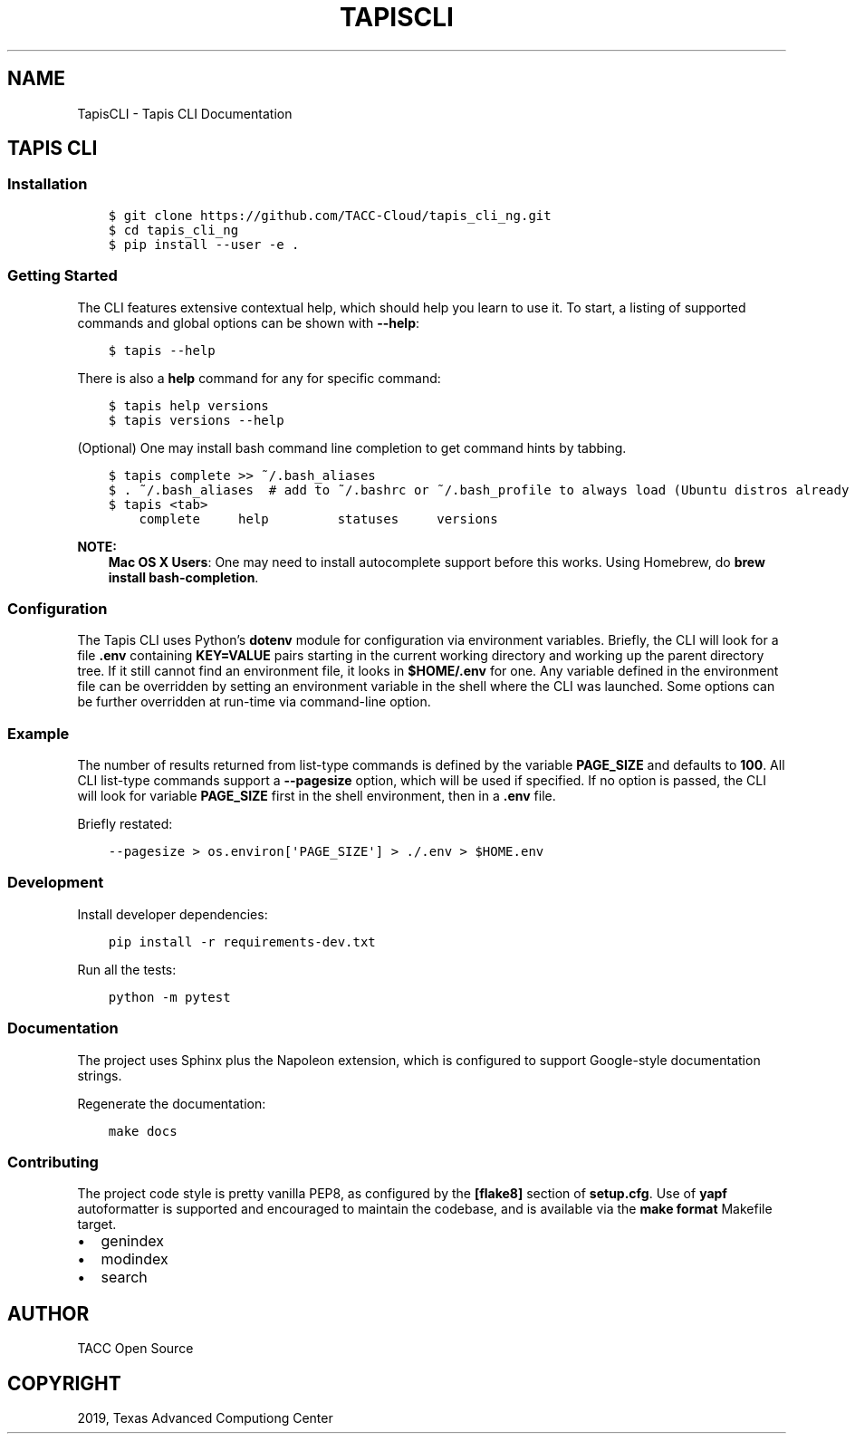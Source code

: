 .\" Man page generated from reStructuredText.
.
.TH "TAPISCLI" "1" "Aug 20, 2019" "0.0.2" "Tapis CLI"
.SH NAME
TapisCLI \- Tapis CLI Documentation
.
.nr rst2man-indent-level 0
.
.de1 rstReportMargin
\\$1 \\n[an-margin]
level \\n[rst2man-indent-level]
level margin: \\n[rst2man-indent\\n[rst2man-indent-level]]
-
\\n[rst2man-indent0]
\\n[rst2man-indent1]
\\n[rst2man-indent2]
..
.de1 INDENT
.\" .rstReportMargin pre:
. RS \\$1
. nr rst2man-indent\\n[rst2man-indent-level] \\n[an-margin]
. nr rst2man-indent-level +1
.\" .rstReportMargin post:
..
.de UNINDENT
. RE
.\" indent \\n[an-margin]
.\" old: \\n[rst2man-indent\\n[rst2man-indent-level]]
.nr rst2man-indent-level -1
.\" new: \\n[rst2man-indent\\n[rst2man-indent-level]]
.in \\n[rst2man-indent\\n[rst2man-indent-level]]u
..
.SH TAPIS CLI
.SS Installation
.INDENT 0.0
.INDENT 3.5
.sp
.nf
.ft C
$ git clone https://github.com/TACC\-Cloud/tapis_cli_ng.git
$ cd tapis_cli_ng
$ pip install \-\-user \-e .
.ft P
.fi
.UNINDENT
.UNINDENT
.SS Getting Started
.sp
The CLI features extensive contextual help, which should help you learn to use
it. To start, a listing of supported commands and global options can be shown with \fB\-\-help\fP:
.INDENT 0.0
.INDENT 3.5
.sp
.nf
.ft C
$ tapis \-\-help
.ft P
.fi
.UNINDENT
.UNINDENT
.sp
There is also a \fBhelp\fP command for any for specific command:
.INDENT 0.0
.INDENT 3.5
.sp
.nf
.ft C
$ tapis help versions
$ tapis versions \-\-help
.ft P
.fi
.UNINDENT
.UNINDENT
.sp
(Optional) One may install bash command line completion to get command hints
by tabbing.
.INDENT 0.0
.INDENT 3.5
.sp
.nf
.ft C
$ tapis complete >> ~/.bash_aliases
$ . ~/.bash_aliases  # add to ~/.bashrc or ~/.bash_profile to always load (Ubuntu distros already load it)
$ tapis <tab>
    complete     help         statuses     versions
.ft P
.fi
.UNINDENT
.UNINDENT
.sp
\fBNOTE:\fP
.INDENT 0.0
.INDENT 3.5
\fBMac OS X Users\fP: One may need to install autocomplete support before
this works. Using Homebrew, do \fBbrew install bash\-completion\fP\&.
.UNINDENT
.UNINDENT
.SS Configuration
.sp
The Tapis CLI uses Python’s \fBdotenv\fP module for configuration via environment
variables. Briefly, the CLI will look for a file \fB\&.env\fP containing
\fBKEY=VALUE\fP pairs starting in the current working directory and working up
the parent directory tree. If it still cannot find an environment file, it
looks in \fB$HOME/.env\fP for one. Any variable defined in the environment
file can be overridden by setting an environment variable in the shell where
the CLI was launched. Some options can be further overridden at run\-time via
command\-line option.
.SS Example
.sp
The number of results returned from list\-type commands is defined by the
variable \fBPAGE_SIZE\fP and defaults to \fB100\fP\&. All CLI list\-type commands
support a \fB\-\-pagesize\fP option, which will be used if specified. If no option
is passed, the CLI will look for variable \fBPAGE_SIZE\fP first in the shell
environment, then in a \fB\&.env\fP file.
.sp
Briefly restated:
.INDENT 0.0
.INDENT 3.5
.sp
.nf
.ft C
\-\-pagesize > os.environ[\(aqPAGE_SIZE\(aq] > ./.env > $HOME.env
.ft P
.fi
.UNINDENT
.UNINDENT
.SS Development
.sp
Install developer dependencies:
.INDENT 0.0
.INDENT 3.5
.sp
.nf
.ft C
pip install \-r requirements\-dev.txt
.ft P
.fi
.UNINDENT
.UNINDENT
.sp
Run all the tests:
.INDENT 0.0
.INDENT 3.5
.sp
.nf
.ft C
python \-m pytest
.ft P
.fi
.UNINDENT
.UNINDENT
.SS Documentation
.sp
The project uses Sphinx plus the Napoleon extension, which is configured to
support Google\-style documentation strings.
.sp
Regenerate the documentation:
.INDENT 0.0
.INDENT 3.5
.sp
.nf
.ft C
make docs
.ft P
.fi
.UNINDENT
.UNINDENT
.SS Contributing
.sp
The project code style is pretty vanilla PEP8, as configured by the
\fB[flake8]\fP section of \fBsetup.cfg\fP\&. Use of \fByapf\fP autoformatter is
supported and encouraged to maintain the codebase, and is available via the
\fBmake format\fP Makefile target.
.INDENT 0.0
.IP \(bu 2
genindex
.IP \(bu 2
modindex
.IP \(bu 2
search
.UNINDENT
.SH AUTHOR
TACC Open Source
.SH COPYRIGHT
2019, Texas Advanced Computiong Center
.\" Generated by docutils manpage writer.
.
